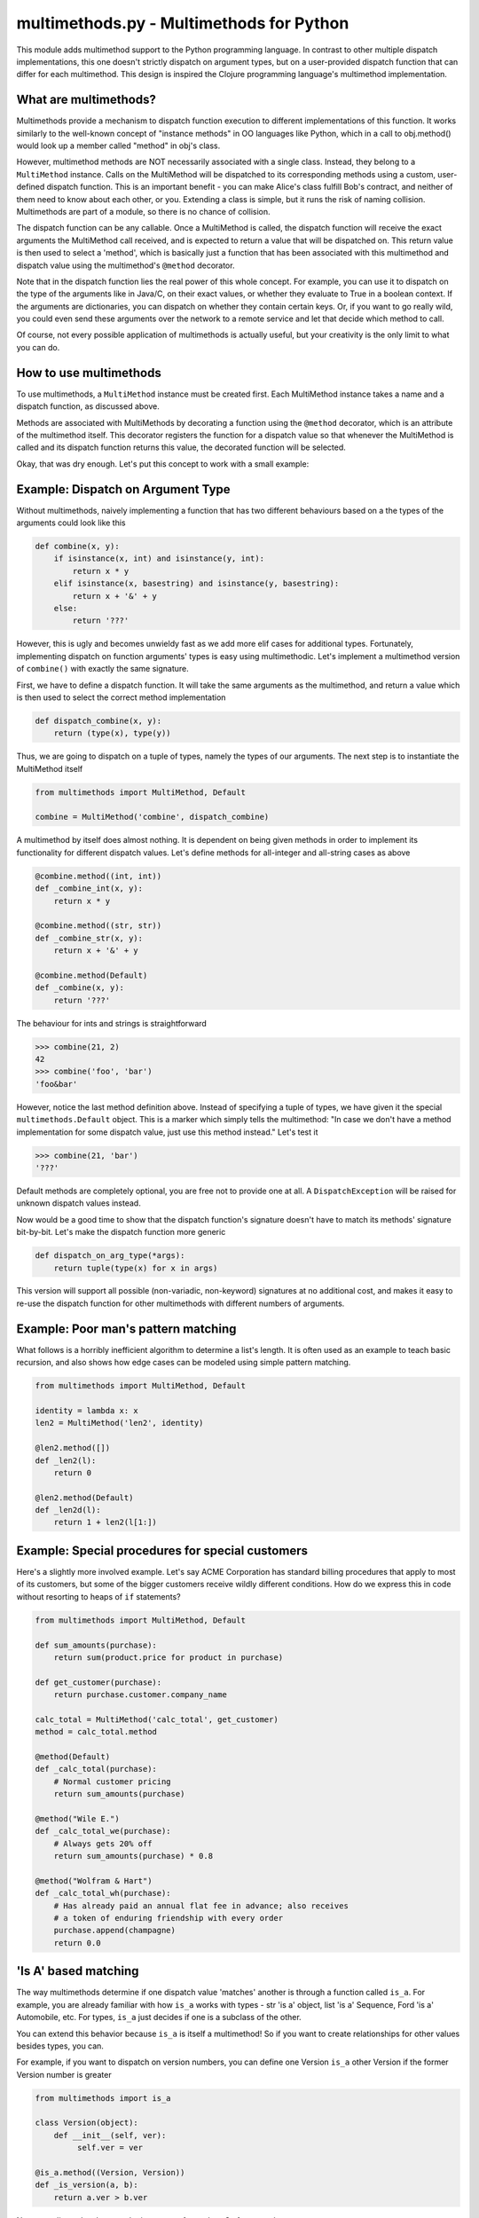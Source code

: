 multimethods.py - Multimethods for Python
=========================================

This module adds multimethod support to the Python programming language. In
contrast to other multiple dispatch implementations, this one doesn't strictly
dispatch on argument types, but on a user-provided dispatch function that can
differ for each multimethod. This design is inspired the Clojure programming
language's multimethod implementation.


What are multimethods?
----------------------

Multimethods provide a mechanism to dispatch function execution to different
implementations of this function. It works similarly to the well-known concept
of "instance methods" in OO languages like Python, which in a call to
obj.method() would look up a member called "method" in obj's class.

However, multimethod methods are NOT necessarily associated with a
single class. Instead, they belong to a ``MultiMethod`` instance. Calls
on the MultiMethod will be dispatched to its corresponding methods
using a custom, user-defined dispatch function.  This is an important
benefit - you can make Alice's class fulfill Bob's contract, and
neither of them need to know about each other, or you. Extending a
class is simple, but it runs the risk of naming
collision. Multimethods are part of a module, so there is no chance of
collision.

The dispatch function can be any callable. Once a MultiMethod is called, the
dispatch function will receive the exact arguments the MultiMethod call
received, and is expected to return a value that will be dispatched on. This
return value is then used to select a 'method', which is basically just
a function that has been associated with this multimethod and dispatch value
using the multimethod's ``@method`` decorator.

Note that in the dispatch function lies the real power of this whole concept.
For example, you can use it to dispatch on the type of the arguments like in
Java/C, on their exact values, or whether they evaluate to True in a boolean
context. If the arguments are dictionaries, you can dispatch on whether they
contain certain keys. Or, if you want to go really wild, you could even send
these arguments over the network to a remote service and let that decide which
method to call.

Of course, not every possible application of multimethods is actually useful,
but your creativity is the only limit to what you can do.


How to use multimethods
-----------------------

To use multimethods, a ``MultiMethod`` instance must be created first. Each
MultiMethod instance takes a name and a dispatch function, as discussed above.

Methods are associated with MultiMethods by decorating a function using the
``@method`` decorator, which is an attribute of the multimethod itself. This
decorator registers the function for a dispatch value so that whenever the
MultiMethod is called and its dispatch function returns this value, the
decorated function will be selected.

Okay, that was dry enough. Let's put this concept to work with a small example:


Example: Dispatch on Argument Type
----------------------------------

Without multimethods, naively implementing a function that has two different
behaviours based on a the types of the arguments could look like this

.. code:: python

  def combine(x, y):
      if isinstance(x, int) and isinstance(y, int):
          return x * y
      elif isinstance(x, basestring) and isinstance(y, basestring):
          return x + '&' + y
      else:
          return '???'

However, this is ugly and becomes unwieldy fast as we add more elif cases for
additional types. Fortunately, implementing dispatch on function arguments'
types is easy using multimethodic. Let's implement a multimethod version of
``combine()`` with exactly the same signature.

First, we have to define a dispatch function. It will take the same arguments
as the multimethod, and return a value which is then used to select the correct
method implementation

.. code:: python

    def dispatch_combine(x, y):
        return (type(x), type(y))

Thus, we are going to dispatch on a tuple of types, namely the types of our
arguments. The next step is to instantiate the MultiMethod itself

.. code:: python

    from multimethods import MultiMethod, Default

    combine = MultiMethod('combine', dispatch_combine)

A multimethod by itself does almost nothing. It is dependent on being given
methods in order to implement its functionality for different dispatch values.
Let's define methods for all-integer and all-string cases as above

.. code:: python

    @combine.method((int, int))
    def _combine_int(x, y):
        return x * y

    @combine.method((str, str))
    def _combine_str(x, y):
        return x + '&' + y

    @combine.method(Default)
    def _combine(x, y):
        return '???'

The behaviour for ints and strings is straightforward

.. code:: python

    >>> combine(21, 2)
    42
    >>> combine('foo', 'bar')
    'foo&bar'

However, notice the last method definition above. Instead of specifying a tuple
of types, we have given it the special ``multimethods.Default`` object. This is
a marker which simply tells the multimethod: "In case we don't have a method
implementation for some dispatch value, just use this method instead." Let's
test it

.. code:: python

  >>> combine(21, 'bar')
  '???'

Default methods are completely optional, you are free not to provide one at
all. A ``DispatchException`` will be raised for unknown dispatch values instead.

Now would be a good time to show that the dispatch function's signature doesn't
have to match its methods' signature bit-by-bit. Let's make the dispatch
function more generic

.. code:: python

    def dispatch_on_arg_type(*args):
        return tuple(type(x) for x in args)

This version will support all possible (non-variadic, non-keyword) signatures
at no additional cost, and makes it easy to re-use the dispatch function for
other multimethods with different numbers of arguments.


Example: Poor man's pattern matching
------------------------------------

What follows is a horribly inefficient algorithm to determine a list's length.
It is often used as an example to teach basic recursion, and also shows how edge
cases can be modeled using simple pattern matching.

.. code:: python

    from multimethods import MultiMethod, Default

    identity = lambda x: x
    len2 = MultiMethod('len2', identity)

    @len2.method([])
    def _len2(l):
        return 0

    @len2.method(Default)
    def _len2d(l):
        return 1 + len2(l[1:])


Example: Special procedures for special customers
-------------------------------------------------

Here's a slightly more involved example. Let's say ACME Corporation has
standard billing procedures that apply to most of its customers, but some of
the bigger customers receive wildly different conditions. How do we express
this in code without resorting to heaps of ``if`` statements?

.. code:: python

    from multimethods import MultiMethod, Default

    def sum_amounts(purchase):
        return sum(product.price for product in purchase)

    def get_customer(purchase):
        return purchase.customer.company_name

    calc_total = MultiMethod('calc_total', get_customer)
    method = calc_total.method

    @method(Default)
    def _calc_total(purchase):
        # Normal customer pricing
        return sum_amounts(purchase)

    @method("Wile E.")
    def _calc_total_we(purchase):
        # Always gets 20% off
        return sum_amounts(purchase) * 0.8

    @method("Wolfram & Hart")
    def _calc_total_wh(purchase):
        # Has already paid an annual flat fee in advance; also receives
        # a token of enduring friendship with every order
        purchase.append(champagne)
        return 0.0


'Is A' based matching
---------------------

The way multimethods determine if one dispatch value 'matches' another is through a function called ``is_a``.  For example, you are already familiar with how ``is_a`` works with types - str 'is a' object, list 'is a' Sequence, Ford 'is a' Automobile, etc.  For types, ``is_a`` just decides if one is a subclass of the other.

You can extend this behavior because ``is_a`` is itself a multimethod!  So if you want to create relationships for other values besides types, you can.

For example, if you want to dispatch on version numbers, you can define one Version ``is_a`` other Version if the former Version number is greater

.. code:: python

    from multimethods import is_a

    class Version(object):
        def __init__(self, ver):
             self.ver = ver

    @is_a.method((Version, Version))
    def _is_version(a, b):
        return a.ver > b.ver


Now your dispatch values can be instances of ``Version``.  So for example

.. code:: python

    from multimethods import MultiMethod

    v1 = Version(1)
    v5 = Version(5)

    foo = MultiMethod("foo", lambda x: get_current_version())

    @foo.method(v1)
    def _foo1(x):
       print "do this for v1 and greater"

    @foo.method(v5)
    def _foo5(x):
       print "do this for v5 and greater"

    foo("hi")  # if current version is 2, dispatches to v1.


Use with Classes
----------------

Multimethods may also be used as a class method, to dispatch to other methods within the same class.

.. code:: python
 
    class Adder(object):
        add = MultiMethod("adder", type_dispatch)

        @add.method((int, int))
        def add_integers(a, b):
            return a + b

        @add.method((float, float))
        def add_floats(a, b):
            return int(round(a + b))

    adder = Adder()
    result = adder.add(10, 20)
    result += adder.add(10.5, 17.3)
    assert(result == 58) 


As the above example illustrates, the multimethod will not forward ``self`` to the methods.  This behavior
can be changed by creating a multimethod with ``pass_self=True`` as an argument:

.. code:: python
    # explicit instance style
    mm = MultiMethod('mm', my_dispatch_function, pass_self=True)

    # decorator style
    @multimethod(my_dispatch_function, pass_self=True)
    def mm(...): ...


Now the class can be implemented with methods that can see the enclosing object:

.. code:: python
 
    class Adder(object):
        def __init__(self):
            self.result = 0

        add = MultiMethod("adder", type_dispatch, pass_self=True)

        @add.method((int, int))
        def add_integers(self, a, b):
            self.result += a + b

        @add.method((float, float))
        def add_floats(self, a, b):
            self.result += int(round(a + b))

    adder = Adder()
    adder.add(10, 20)
    adder.add(10.5, 17.3)
    assert(adder.result == 58)


This feature is made possible by the python descriptor protocol, which only applies to multimethods
that are invoked as members of a class.  Multimethods that are declared and used outside the context of
a class, won't have this property, even if ``pass_self`` is set to True.


Descriptor Interface Feature Flag
---------------------------------

By default all multimethods are constructed with ``pass_self=False``.  This default may be changed by using the
``descriptor_interface`` feature flag.  It may be enabled like so:

.. code:: python

    from multimethod import *
    enable_descriptor_interface()


After this feature is enabled, all subsequent instances of ``MultiMethod`` or invocations of ``@multimethod``,
``@singledispach``, and ``@multidispatch``. will pass ``self`` to dispatched methods when invoked as a member
of a class.

The feature may also be disabled, or future-proofed as disabled should it be enabled in a future release:

.. code:: python
 
    from multimethod import *
    disable_descriptor_interface()


Note
****

Tuples are treated specially as dispatch values.  All the individual items are compared using ``is_a``, and only matches if all the individual values match.  For example a dispatch value of

.. code:: python

    (int, int)

will match a method of

.. code:: python

    (object, object)


Author & License
----------------

This work has been created by and is copyrighted by Daniel Werner. All rights
reserved, and that kind of stuff. You may freely use this work under the terms
of the simplified (2-clause) version of the BSD license, a copy of which is
included in this distribution.


Credits & Thanks
----------------

While this Python module is new, the idea of multimethods is definitely not.
Common Lisp has its generic functions, which only dispatch on type (and eql).
There has also been a prior Python implementation by Guido van Rossum, which is
even more limited.

This module however is really a near-faithful implementation of multimethods as
found in the Clojure programming language (http://clojure.org), sans beautiful
macro-based syntax. I'd like to give credit to the principal author of
Clojure, Rich Hickey, for coming up with the idea to generalize multimethods to
use a custom dispatch function, and for publishing his implementation for the
world to use (and port to different languages). Thanks, Rich!

Thanks to Daniel Werner for the original implementation, tests, and
this document - modifications by Jeff Weiss.

Thanks to Matthew von Rocketstein for providing me with a setup.py, and to Eric
Shull for raising the issue of proper namespacing and implementing a solution.
